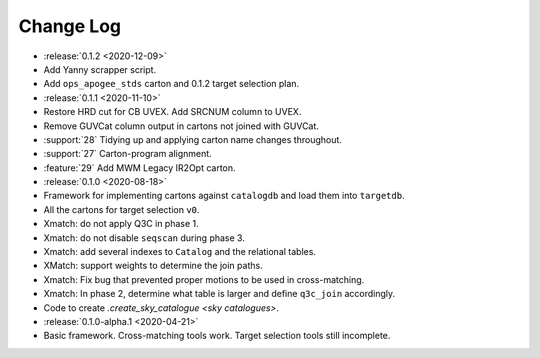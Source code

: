 .. This changelog uses releases: https://releases.readthedocs.io/en/latest/

==========
Change Log
==========

* :release:`0.1.2 <2020-12-09>`
* Add Yanny scrapper script.
* Add ``ops_apogee_stds`` carton and 0.1.2 target selection plan.

* :release:`0.1.1 <2020-11-10>`
* Restore HRD cut for CB UVEX. Add SRCNUM column to UVEX.
* Remove GUVCat column output in cartons not joined with GUVCat.
* :support:`28` Tidying up and applying carton name changes throughout.
* :support:`27` Carton-program alignment.
* :feature:`29` Add MWM Legacy IR2Opt carton.

* :release:`0.1.0 <2020-08-18>`
* Framework for implementing cartons against ``catalogdb`` and load them into ``targetdb``.
* All the cartons for target selection ``v0``.
* Xmatch: do not apply Q3C in phase 1.
* Xmatch: do not disable ``seqscan`` during phase 3.
* Xmatch: add several indexes to ``Catalog`` and the relational tables.
* XMatch: support weights to determine the join paths.
* Xmatch: Fix bug that prevented proper motions to be used in cross-matching.
* Xmatch: In phase 2, determine what table is larger and define ``q3c_join`` accordingly.
* Code to create `.create_sky_catalogue <sky catalogues>`.

* :release:`0.1.0-alpha.1 <2020-04-21>`
* Basic framework. Cross-matching tools work. Target selection tools still incomplete.
